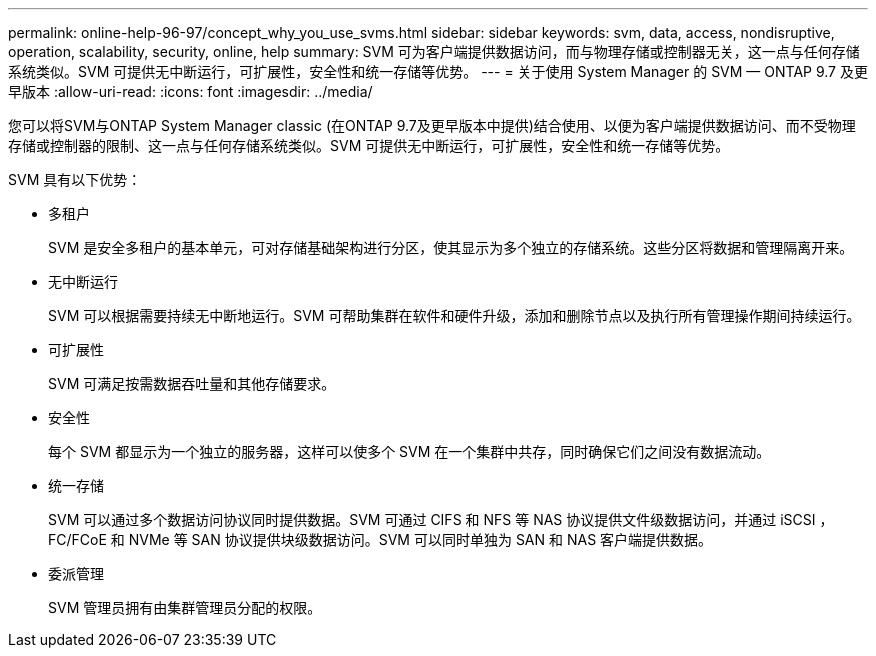 ---
permalink: online-help-96-97/concept_why_you_use_svms.html 
sidebar: sidebar 
keywords: svm, data, access, nondisruptive, operation, scalability, security, online, help 
summary: SVM 可为客户端提供数据访问，而与物理存储或控制器无关，这一点与任何存储系统类似。SVM 可提供无中断运行，可扩展性，安全性和统一存储等优势。 
---
= 关于使用 System Manager 的 SVM — ONTAP 9.7 及更早版本
:allow-uri-read: 
:icons: font
:imagesdir: ../media/


[role="lead"]
您可以将SVM与ONTAP System Manager classic (在ONTAP 9.7及更早版本中提供)结合使用、以便为客户端提供数据访问、而不受物理存储或控制器的限制、这一点与任何存储系统类似。SVM 可提供无中断运行，可扩展性，安全性和统一存储等优势。

SVM 具有以下优势：

* 多租户
+
SVM 是安全多租户的基本单元，可对存储基础架构进行分区，使其显示为多个独立的存储系统。这些分区将数据和管理隔离开来。

* 无中断运行
+
SVM 可以根据需要持续无中断地运行。SVM 可帮助集群在软件和硬件升级，添加和删除节点以及执行所有管理操作期间持续运行。

* 可扩展性
+
SVM 可满足按需数据吞吐量和其他存储要求。

* 安全性
+
每个 SVM 都显示为一个独立的服务器，这样可以使多个 SVM 在一个集群中共存，同时确保它们之间没有数据流动。

* 统一存储
+
SVM 可以通过多个数据访问协议同时提供数据。SVM 可通过 CIFS 和 NFS 等 NAS 协议提供文件级数据访问，并通过 iSCSI ， FC/FCoE 和 NVMe 等 SAN 协议提供块级数据访问。SVM 可以同时单独为 SAN 和 NAS 客户端提供数据。

* 委派管理
+
SVM 管理员拥有由集群管理员分配的权限。



